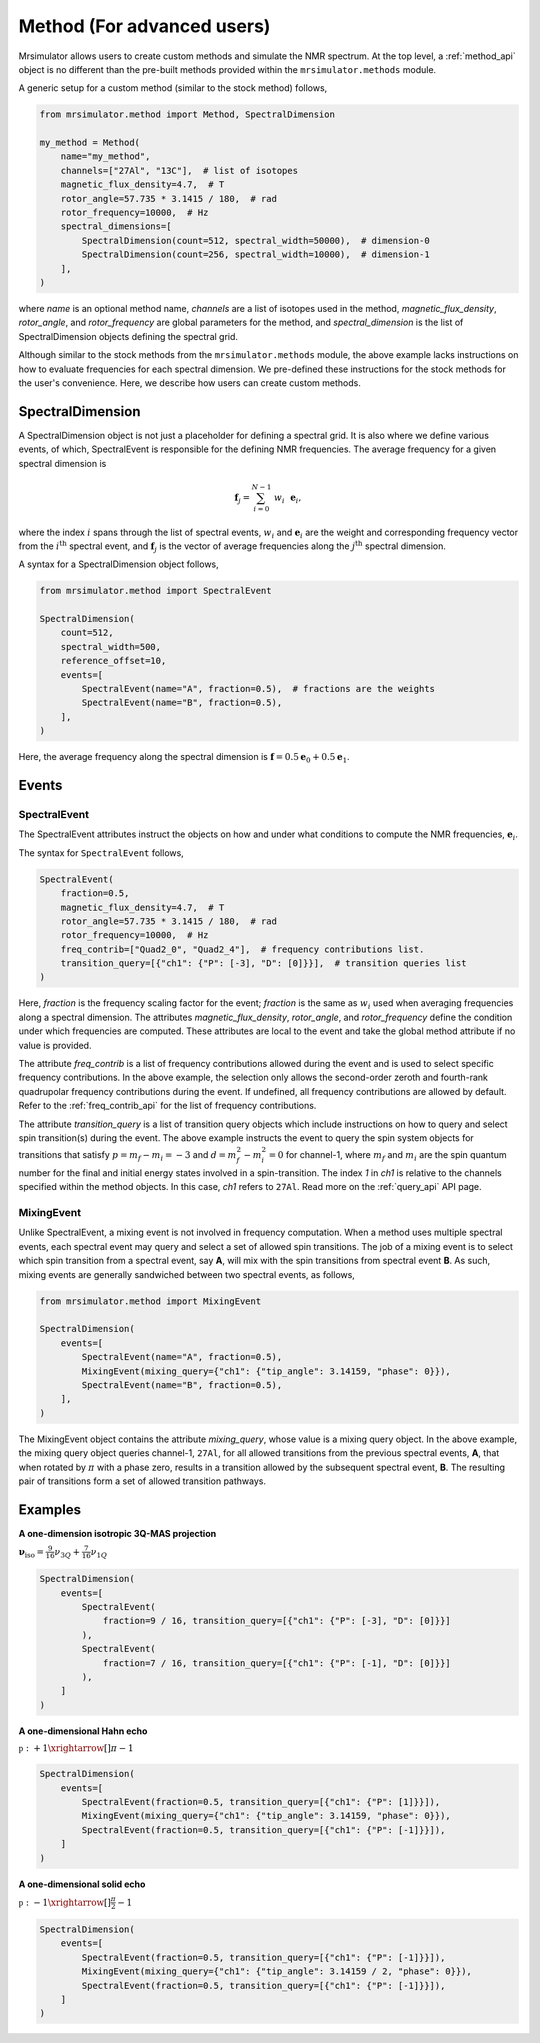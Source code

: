 
===========================
Method (For advanced users)
===========================

Mrsimulator allows users to create custom methods and simulate the NMR spectrum.
At the top level, a :ref:`method_api` object is no different than the pre-built
methods provided within the ``mrsimulator.methods`` module.

A generic setup for a custom method (similar to the stock method) follows,

.. code-block:: python

    from mrsimulator.method import Method, SpectralDimension

    my_method = Method(
        name="my_method",
        channels=["27Al", "13C"],  # list of isotopes
        magnetic_flux_density=4.7,  # T
        rotor_angle=57.735 * 3.1415 / 180,  # rad
        rotor_frequency=10000,  # Hz
        spectral_dimensions=[
            SpectralDimension(count=512, spectral_width=50000),  # dimension-0
            SpectralDimension(count=256, spectral_width=10000),  # dimension-1
        ],
    )

where `name` is an optional method name, `channels` are a list of isotopes used in the
method, `magnetic_flux_density`, `rotor_angle`, and `rotor_frequency` are global
parameters for the method, and `spectral_dimension` is the list of SpectralDimension
objects defining the spectral grid.

Although similar to the stock methods from the ``mrsimulator.methods`` module, the
above example lacks instructions on how to evaluate frequencies for each spectral dimension.
We pre-defined these instructions for the stock methods for the user's convenience. Here,
we describe how users can create custom methods.

SpectralDimension
-----------------

A SpectralDimension object is not just a placeholder for defining a spectral grid. It is
also where we define various events, of which, SpectralEvent is responsible for the
defining NMR frequencies. The average frequency for a given spectral dimension is

.. math::
    \mathbf{f}_j = \sum_{i=0}^{N-1} ~ w_i ~~ \mathbf{e}_i,

where the index :math:`i` spans through the list of spectral events, :math:`w_i` and
:math:`\mathbf{e}_i` are the weight and corresponding frequency vector from the
:math:`i^\text{th}` spectral event, and :math:`\mathbf{f}_j` is the vector of average
frequencies along the :math:`j^\text{th}` spectral dimension.

A syntax for a SpectralDimension object follows,

.. code-block:: python

    from mrsimulator.method import SpectralEvent

    SpectralDimension(
        count=512,
        spectral_width=500,
        reference_offset=10,
        events=[
            SpectralEvent(name="A", fraction=0.5),  # fractions are the weights
            SpectralEvent(name="B", fraction=0.5),
        ],
    )

Here, the average frequency along the spectral dimension is
:math:`\mathbf{f} = 0.5 \mathbf{e}_0 + 0.5 \mathbf{e}_1`.


Events
------

SpectralEvent
'''''''''''''

The SpectralEvent attributes instruct the objects on how and under what conditions
to compute the NMR frequencies, :math:`\mathbf{e}_i`.

The syntax for ``SpectralEvent`` follows,

.. code-block:: python

    SpectralEvent(
        fraction=0.5,
        magnetic_flux_density=4.7,  # T
        rotor_angle=57.735 * 3.1415 / 180,  # rad
        rotor_frequency=10000,  # Hz
        freq_contrib=["Quad2_0", "Quad2_4"],  # frequency contributions list.
        transition_query=[{"ch1": {"P": [-3], "D": [0]}}],  # transition queries list
    )

Here, `fraction` is the frequency scaling factor for the event; `fraction` is the same
as :math:`w_i` used when averaging frequencies along a spectral dimension.
The attributes `magnetic_flux_density`, `rotor_angle`, and `rotor_frequency` define the
condition under which frequencies are computed. These attributes are local to the event
and take the global method attribute if no value is provided.

The attribute `freq_contrib` is a list of frequency contributions allowed during the
event and is used to select specific frequency contributions.
In the above example, the selection only allows the second-order zeroth and fourth-rank
quadrupolar frequency contributions during the event. If undefined, all frequency
contributions are allowed by default. Refer to the :ref:`freq_contrib_api` for the list
of frequency contributions.

The attribute `transition_query` is a list of transition query objects which include
instructions on how to query and select spin transition(s) during the event. The above
example instructs the event to query the spin system objects for transitions that
satisfy :math:`p= m_f - m_i = -3` and :math:`d=m_f^2 - m_i^2=0` for channel-1, where
:math:`m_f` and :math:`m_i` are the spin quantum number for the final and initial energy
states involved in a spin-transition. The index `1` in `ch1` is relative to the channels
specified within the method objects. In this case, `ch1` refers to ``27Al``.
Read more on the :ref:`query_api` API page.


MixingEvent
'''''''''''
Unlike SpectralEvent, a mixing event is not involved in frequency computation. When
a method uses multiple spectral events, each spectral event may query and select a set
of allowed spin transitions. The job of a mixing event is to select which spin
transition from a spectral event, say **A**, will mix with the spin transitions from
spectral event **B**. As such, mixing events are generally sandwiched between two spectral
events, as follows,

.. code-block:: python

    from mrsimulator.method import MixingEvent

    SpectralDimension(
        events=[
            SpectralEvent(name="A", fraction=0.5),
            MixingEvent(mixing_query={"ch1": {"tip_angle": 3.14159, "phase": 0}}),
            SpectralEvent(name="B", fraction=0.5),
        ],
    )

The MixingEvent object contains the attribute `mixing_query`, whose value is a mixing
query object. In the above example, the mixing query object queries channel-1, ``27Al``,
for all allowed transitions from the previous spectral events, **A**, that when rotated
by :math:`\pi` with a phase zero, results in a transition allowed by the subsequent
spectral event, **B**. The resulting pair of transitions form a set of allowed transition
pathways.

Examples
--------

**A one-dimension isotropic 3Q-MAS projection**

:math:`\mathbf{\nu}_\text{iso} =  \frac{9}{16}\nu_{3Q} + \frac{7}{16}\nu_{1Q}`

.. code-block:: python

    SpectralDimension(
        events=[
            SpectralEvent(
                fraction=9 / 16, transition_query=[{"ch1": {"P": [-3], "D": [0]}}]
            ),
            SpectralEvent(
                fraction=7 / 16, transition_query=[{"ch1": {"P": [-1], "D": [0]}}]
            ),
        ]
    )

**A one-dimensional Hahn echo**

:math:`\mathbb{p}: +1 \xrightarrow[]{\pi} -1`

.. code-block:: python

    SpectralDimension(
        events=[
            SpectralEvent(fraction=0.5, transition_query=[{"ch1": {"P": [1]}}]),
            MixingEvent(mixing_query={"ch1": {"tip_angle": 3.14159, "phase": 0}}),
            SpectralEvent(fraction=0.5, transition_query=[{"ch1": {"P": [-1]}}]),
        ]
    )

**A one-dimensional solid echo**

:math:`\mathbb{p}: -1 \xrightarrow[]{\frac{\pi}{2}} -1`

.. code-block:: python

    SpectralDimension(
        events=[
            SpectralEvent(fraction=0.5, transition_query=[{"ch1": {"P": [-1]}}]),
            MixingEvent(mixing_query={"ch1": {"tip_angle": 3.14159 / 2, "phase": 0}}),
            SpectralEvent(fraction=0.5, transition_query=[{"ch1": {"P": [-1]}}]),
        ]
    )

